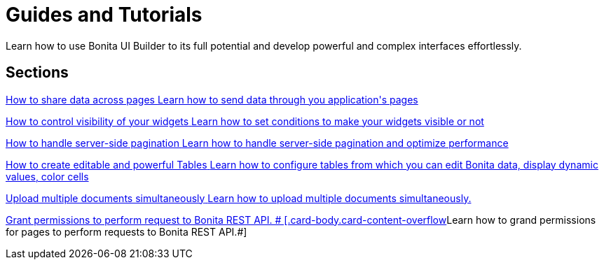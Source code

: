 = Guides and Tutorials
:page-aliases: applications:how-tos-builder.adoc
:description: Learn how to use Bonita UI Builder to its full potential and develop powerful and complex interfaces effortlessly.

{description}



[.card-section]
== Sections

[.card.card-index]
--
xref:how-to-share-data-across-pages.adoc[[.card-title]#How to share data across pages# [.card-body.card-content-overflow]#pass:q[Learn how to send data through you application's pages]#]
--

[.card.card-index]
--
xref:how-to-control-visibility-of-widgets.adoc[[.card-title]#How to control visibility of your widgets# [.card-body.card-content-overflow]#pass:q[Learn how to set conditions to make your widgets visible or not]#]
--

[.card.card-index]
--
xref:how-to-handle-pagination.adoc[[.card-title]#How to handle server-side pagination# [.card-body.card-content-overflow]#pass:q[Learn how to handle server-side pagination and optimize performance]#]
--

[.card.card-index]
--
xref:how-to-create-editable-tables.adoc[[.card-title]#How to create editable and powerful Tables# [.card-body.card-content-overflow]#pass:q[Learn how to configure tables from which you can edit Bonita data, display dynamic values, color cells]#]
--

[.card.card-index]
--
xref:how-to-upload-multiple-documents.adoc[[.card-title]#Upload multiple documents simultaneously# [.card-body.card-content-overflow]#pass:q[Learn how to upload multiple documents simultaneously.]#]
--

[.card.card-index]
--
xref:ui-builder/how-to-declare-permissions-for-rest-api-request.adoc[[.card-title]#Grant permissions to perform request to Bonita REST API. # [.card-body.card-content-overflow]#pass:q[Learn how to grand permissions for pages to perform requests to Bonita REST API.]#]
--
